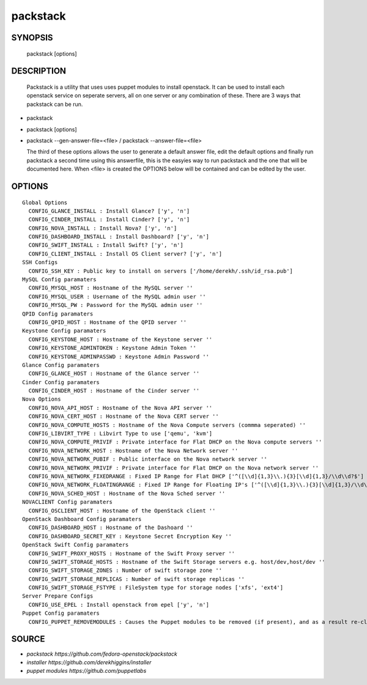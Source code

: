==============
packstack
==============

SYNOPSIS
========

  packstack [options]

DESCRIPTION
===========
  Packstack is a utility that uses uses puppet modules to install openstack. It can be used to install each openstack service on seperate servers, all on one server or any combination of these. There are 3 ways that packstack can be run.
- packstack 
- packstack [options]
- packstack --gen-answer-file=<file>  / packstack --answer-file=<file>

  The third of these options allows the user to generate a default answer file, edit the default options and finally run packstack a second time using this answerfile, this is the easyies way to run packstack and the one that will be documented here. When <file> is created the OPTIONS below will be contained and can be edited by the user.

OPTIONS
=======
::

  Global Options
    CONFIG_GLANCE_INSTALL : Install Glance? ['y', 'n']
    CONFIG_CINDER_INSTALL : Install Cinder? ['y', 'n']
    CONFIG_NOVA_INSTALL : Install Nova? ['y', 'n']
    CONFIG_DASHBOARD_INSTALL : Install Dashboard? ['y', 'n']
    CONFIG_SWIFT_INSTALL : Install Swift? ['y', 'n']
    CONFIG_CLIENT_INSTALL : Install OS Client server? ['y', 'n']
  SSH Configs 
    CONFIG_SSH_KEY : Public key to install on servers ['/home/derekh/.ssh/id_rsa.pub']
  MySQL Config paramaters
    CONFIG_MYSQL_HOST : Hostname of the MySQL server ''
    CONFIG_MYSQL_USER : Username of the MySQL admin user ''
    CONFIG_MYSQL_PW : Password for the MySQL admin user ''
  QPID Config paramaters
    CONFIG_QPID_HOST : Hostname of the QPID server ''
  Keystone Config paramaters
    CONFIG_KEYSTONE_HOST : Hostname of the Keystone server ''
    CONFIG_KEYSTONE_ADMINTOKEN : Keystone Admin Token ''
    CONFIG_KEYSTONE_ADMINPASSWD : Keystone Admin Password ''
  Glance Config paramaters
    CONFIG_GLANCE_HOST : Hostname of the Glance server ''
  Cinder Config paramaters
    CONFIG_CINDER_HOST : Hostname of the Cinder server ''
  Nova Options
    CONFIG_NOVA_API_HOST : Hostname of the Nova API server ''
    CONFIG_NOVA_CERT_HOST : Hostname of the Nova CERT server ''
    CONFIG_NOVA_COMPUTE_HOSTS : Hostname of the Nova Compute servers (commma seperated) ''
    CONFIG_LIBVIRT_TYPE : Libvirt Type to use ['qemu', 'kvm']
    CONFIG_NOVA_COMPUTE_PRIVIF : Private interface for Flat DHCP on the Nova compute servers ''
    CONFIG_NOVA_NETWORK_HOST : Hostname of the Nova Network server ''
    CONFIG_NOVA_NETWORK_PUBIF : Public interface on the Nova network server ''
    CONFIG_NOVA_NETWORK_PRIVIF : Private interface for Flat DHCP on the Nova network server ''
    CONFIG_NOVA_NETWORK_FIXEDRANGE : Fixed IP Range for Flat DHCP ['^([\\d]{1,3}\\.){3}[\\d]{1,3}/\\d\\d?$']
    CONFIG_NOVA_NETWORK_FLOATINGRANGE : Fixed IP Range for Floating IP's ['^([\\d]{1,3}\\.){3}[\\d]{1,3}/\\d\\d?$']
    CONFIG_NOVA_SCHED_HOST : Hostname of the Nova Sched server ''
  NOVACLIENT Config paramaters
    CONFIG_OSCLIENT_HOST : Hostname of the OpenStack client ''
  OpenStack Dashboard Config paramaters
    CONFIG_DASHBOARD_HOST : Hostname of the Dashoard ''
    CONFIG_DASHBOARD_SECRET_KEY : Keystone Secret Encryption Key ''
  OpenStack Swift Config paramaters
    CONFIG_SWIFT_PROXY_HOSTS : Hostname of the Swift Proxy server ''
    CONFIG_SWIFT_STORAGE_HOSTS : Hostname of the Swift Storage servers e.g. host/dev,host/dev ''
    CONFIG_SWIFT_STORAGE_ZONES : Number of swift storage zone ''
    CONFIG_SWIFT_STORAGE_REPLICAS : Number of swift storage replicas ''
    CONFIG_SWIFT_STORAGE_FSTYPE : FileSystem type for storage nodes ['xfs', 'ext4']
  Server Prepare Configs 
    CONFIG_USE_EPEL : Install openstack from epel ['y', 'n']
  Puppet Config paramaters
    CONFIG_PUPPET_REMOVEMODULES : Causes the Puppet modules to be removed (if present), and as a result re-cloned from git ['y', 'n']


SOURCE
======
* `packstack      https://github.com/fedora-openstack/packstack`
* `installer      https://github.com/derekhiggins/installer`
* `puppet modules https://github.com/puppetlabs`
